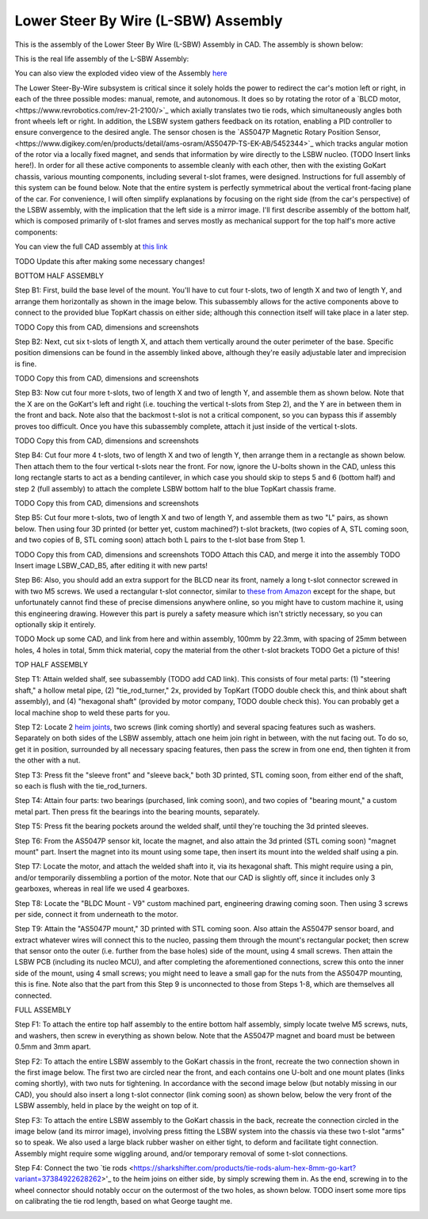 Lower Steer By Wire (L-SBW) Assembly
==================================

This is the assembly of the Lower Steer By Wire (L-SBW) Assembly in CAD. The assembly is shown below:

.. image:: ../imgs/Mechanical/lsbw.png
    :width: 100%
    :align: center
    :alt: Lower Steer By Wire Assembly


This is the real life assembly of the L-SBW Assembly:

.. image:: ../imgs/Mechanical/SBW_1.jpg
    :width: 100%
    :align: center
    :alt: Lower Steer By Wire Assembly

.. image:: ../imgs/Mechanical/SBW_2.jpg
    :width: 100%
    :align: center
    :alt: Lower Steer By Wire Assembly

You can also view the exploded video view of the Assembly `here <https://drive.google.com/file/d/1VRoe71nf696cDpKYZVToyhxTrEUwtiuE/view?usp=sharing>`_

The Lower Steer-By-Wire subsystem is critical since it solely holds the power to redirect the car's motion left or right, in each of the three possible modes: manual, remote, and autonomous. It does so by rotating the rotor of a `BLCD motor,<https://www.revrobotics.com/rev-21-2100/>`_ which axially translates two tie rods, which simultaneously angles both front wheels left or right. In addition, the LSBW system gathers feedback on its rotation, enabling a PID controller to ensure convergence to the desired angle. The sensor chosen is the `AS5047P Magnetic Rotary Position Sensor,<https://www.digikey.com/en/products/detail/ams-osram/AS5047P-TS-EK-AB/5452344>`_ which tracks angular motion of the rotor via a locally fixed magnet, and sends that information by wire directly to the LSBW nucleo. (TODO Insert links here!). In order for all these active components to assemble cleanly with each other, then with the existing GoKart chassis, various mounting components, including several t-slot frames, were designed. Instructions for full assembly of this system can be found below. Note that the entire system is perfectly symmetrical about the vertical front-facing plane of the car. For convenience, I will often simplify explanations by focusing on the right side (from the car's perspective) of the LSBW assembly, with the implication that the left side is a mirror image. I'll first describe assembly of the bottom half, which is composed primarily of t-slot frames and serves mostly as mechanical support for the top half's more active components:

You can view the full CAD assembly at `this link <https://drive.google.com/file/d/1bHC2BbAlqdqfvbhz8IPRuZGqOGFy7LD8/view?usp=drive_link>`_

TODO Update this after making some necessary changes!

BOTTOM HALF ASSEMBLY

Step B1: First, build the base level of the mount. You'll have to cut four t-slots, two of length X and two of length Y, and arrange them horizontally as shown in the image below. This subassembly allows for the active components above to connect to the provided blue TopKart chassis on either side; although this connection itself will take place in a later step.

TODO Copy this from CAD, dimensions and screenshots

.. image:: ../imgs/Mechanical/LSBW_CAD_B1
    :width: 100%
    :align: center
    :alt: Lower Steer By Wire Assembly Step B1

Step B2: Next, cut six t-slots of length X, and attach them vertically around the outer perimeter of the base. Specific position dimensions can be found in the assembly linked above, although they're easily adjustable later and imprecision is fine.

TODO Copy this from CAD, dimensions and screenshots

.. image:: ../imgs/Mechanical/LSBW_CAD_B2
    :width: 100%
    :align: center
    :alt: Lower Steer By Wire Assembly Step B2

Step B3: Now cut four more t-slots, two of length X and two of length Y, and assemble them as shown below. Note that the X are on the GoKart's left and right (i.e. touching the vertical t-slots from Step 2), and the Y are in between them in the front and back. Note also that the backmost t-slot is not a critical component, so you can bypass this if assembly proves too difficult. Once you have this subassembly complete, attach it just inside of the vertical t-slots.

TODO Copy this from CAD, dimensions and screenshots

.. image:: ../imgs/Mechanical/LSBW_CAD_B3
    :width: 100%
    :align: center
    :alt: Lower Steer By Wire Assembly Step B3

Step B4: Cut four more 4 t-slots, two of length X and two of length Y, then arrange them in a rectangle as shown below. Then attach them to the four vertical t-slots near the front. For now, ignore the U-bolts shown in the CAD, unless this long rectangle starts to act as a bending cantilever, in which case you should skip to steps 5 and 6 (bottom half) and step 2 (full assembly) to attach the complete LSBW bottom half to the blue TopKart chassis frame.

TODO Copy this from CAD, dimensions and screenshots

.. image:: ../imgs/Mechanical/LSBW_CAD_B4
    :width: 100%
    :align: center
    :alt: Lower Steer By Wire Assembly Step B4

Step B5: Cut four more t-slots, two of length X and two of length Y, and assemble them as two "L" pairs, as shown below. Then using four 3D printed (or better yet, custom machined?) t-slot brackets, (two copies of A, STL coming soon, and two copies of B, STL coming soon) attach both L pairs to the t-slot base from Step 1.

TODO Copy this from CAD, dimensions and screenshots
TODO Attach this CAD, and merge it into the assembly
TODO Insert image LSBW_CAD_B5, after editing it with new parts!

.. image:: ../imgs/Mechanical/LSBW_CAD_B5
    :width: 100%
    :align: center
    :alt: Lower Steer By Wire Assembly Step B5

Step B6: Also, you should add an extra support for the BLCD near its front, namely a long t-slot connector screwed in with two M5 screws. We used a rectangular t-slot connector, similar to `these from Amazon <https://www.amazon.com/4040-Aluminum-Extrusion-Connector-Included/dp/B09Y1PC4FN/ref=sr_1_1_sspa?crid=3PMOGEU95L2V2&keywords=t-slot%2Bbracket&qid=1692302964&sprefix=t-slot%2Bbracket%2Caps%2C94&sr=8-1-spons&sp_csd=d2lkZ2V0TmFtZT1zcF9hdGY&th=1>`_ except for the shape, but unfortunately cannot find these of precise dimensions anywhere online, so you might have to custom machine it, using this engineering drawing. However this part is purely a safety measure which isn't strictly necessary, so you can optionally skip it entirely.

TODO Mock up some CAD, and link from here and within assembly, 100mm by 22.3mm, with spacing of 25mm between holes, 4 holes in total, 5mm thick material, copy the material from the other t-slot brackets
TODO Get a picture of this!



TOP HALF ASSEMBLY

Step T1: Attain welded shalf, see subassembly (TODO add CAD link). This consists of four metal parts: (1) "steering shaft," a hollow metal pipe, (2) "tie_rod_turner," 2x, provided by TopKart (TODO double check this, and think about shaft assembly), and (4) "hexagonal shaft" (provided by motor company, TODO double check this). You can probably get a local machine shop to weld these parts for you.

.. image:: ../imgs/Mechanical/Welded_part
    :width: 100%
    :align: center
    :alt: Lower Steer By Wire Assembly Step T1

Step T2: Locate 2 `heim joints <https://shop.topkartusa.net/products/heim-joints>`_, two screws (link coming shortly) and several spacing features such as washers. Separately on both sides of the LSBW assembly, attach one heim join right in between, with the nut facing out. To do so, get it in position, surrounded by all necessary spacing features, then pass the screw in from one end, then tighten it from the other with a nut.

.. image:: ../imgs/Mechanical/Heim_connection
    :width: 100%
    :align: center
    :alt: Lower Steer By Wire Assembly Step T2

Step T3: Press fit the "sleeve front" and "sleeve back," both 3D printed, STL coming soon, from either end of the shaft, so each is flush with the tie_rod_turners.

Step T4: Attain four parts: two bearings (purchased, link coming soon), and two copies of "bearing mount," a custom metal part. Then press fit the bearings into the bearing mounts, separately.

Step T5: Press fit the bearing pockets around the welded shalf, until they're touching the 3d printed sleeves.

.. image:: ../imgs/Mechanical/LSBW_IRL_T5.jpeg
    :width: 100%
    :align: center
    :alt: Lower Steer By Wire Assembly Step T5

Step T6: From the AS5047P sensor kit, locate the magnet, and also attain the 3d printed (STL coming soon) "magnet mount" part. Insert the magnet into its mount using some tape, then insert its mount into the welded shalf using a pin.

.. image:: ../imgs/Mechanical/LSBW_IRL_T6.jpeg
    :width: 100%
    :align: center
    :alt: Lower Steer By Wire Assembly Step T6

Step T7: Locate the motor, and attach the welded shaft into it, via its hexagonal shaft. This might require using a pin, and/or temporarily dissembling a portion of the motor. Note that our CAD is slightly off, since it includes only 3 gearboxes, whereas in real life we used 4 gearboxes.

.. image:: ../imgs/Mechanical/LSBW_IRL_T7.jpeg
    :width: 100%
    :align: center
    :alt: Lower Steer By Wire Assembly Step T7

Step T8: Locate the "BLDC Mount - V9" custom machined part, engineering drawing coming soon. Then using 3 screws per side, connect it from underneath to the motor.

.. image:: ../imgs/Mechanical/LSBW_IRL_T8.jpeg
    :width: 100%
    :align: center
    :alt: Lower Steer By Wire Assembly Step T8

Step T9: Attain the "AS5047P mount," 3D printed with STL coming soon. Also attain the AS5047P sensor board, and extract whatever wires will connect this to the nucleo, passing them through the mount's rectangular pocket; then screw that sensor onto the outer (i.e. further from the base holes) side of the mount, using 4 small screws. Then attain the LSBW PCB (including its nucleo MCU), and after completing the aforementioned connections, screw this onto the inner side of the mount, using 4 small screws; you might need to leave a small gap for the nuts from the AS5047P mounting, this is fine. Note also that the part from this Step 9 is unconnected to those from Steps 1-8, which are themselves all connected.

.. image:: ../imgs/Mechanical/LSBW_IRL_T9a.jpeg
    :width: 100%
    :align: center
    :alt: Lower Steer By Wire Assembly Step 
.. image:: ../imgs/Mechanical/LSBW_IRL_T9b.jpeg
    :width: 100%
    :align: center
    :alt: Lower Steer By Wire Assembly Step 

FULL ASSEMBLY

Step F1: To attach the entire top half assembly to the entire bottom half assembly, simply locate twelve M5 screws, nuts, and washers, then screw in everything as shown below. Note that the AS5047P magnet and board must be between 0.5mm and 3mm apart.

.. image:: ../imgs/Mechanical/LSBW_IRL_F1.jpeg
    :width: 100%
    :align: center
    :alt: Lower Steer By Wire Assembly Step F1

Step F2: To attach the entire LSBW assembly to the GoKart chassis in the front, recreate the two connection shown in the first image below. The first two are circled near the front, and each contains one U-bolt and one mount plates (links coming shortly), with two nuts for tightening. In accordance with the second image below (but notably missing in our CAD), you should also insert a long t-slot connector (link coming soon) as shown below, below the very front of the LSBW assembly, held in place by the weight on top of it.

.. image:: ../imgs/Mechanical/LSBW_IRL_F2.jpeg
    :width: 100%
    :align: center
    :alt: Lower Steer By Wire Assembly Step F2

Step F3: To attach the entire LSBW assembly to the GoKart chassis in the back, recreate the connection circled in the image below (and its mirror image), involving press fitting the LSBW system into the chassis via these two t-slot "arms" so to speak. We also used a large black rubber washer on either tight, to deform and facilitate tight connection. Assembly might require some wiggling around, and/or temporary removal of some t-slot connections.

.. image:: ../imgs/Mechanical/LSBW_IRL_F3.jpeg
    :width: 100%
    :align: center
    :alt: Lower Steer By Wire Assembly Step F3

Step F4: Connect the two `tie rods <https://sharkshifter.com/products/tie-rods-alum-hex-8mm-go-kart?variant=37384922628262>'_ to the heim joins on either side, by simply screwing them in. As the end, screwing in to the wheel connector should notably occur on the outermost of the two holes, as shown below. TODO insert some more tips on calibrating the tie rod length, based on what George taught me.

.. image:: ../imgs/Mechanical/LSBW_IRL_F4.jpeg
    :width: 100%
    :align: center
    :alt: Lower Steer By Wire Assembly Step F4

